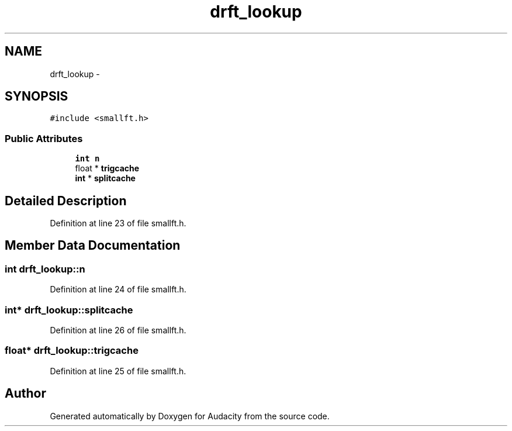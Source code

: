 .TH "drft_lookup" 3 "Thu Apr 28 2016" "Audacity" \" -*- nroff -*-
.ad l
.nh
.SH NAME
drft_lookup \- 
.SH SYNOPSIS
.br
.PP
.PP
\fC#include <smallft\&.h>\fP
.SS "Public Attributes"

.in +1c
.ti -1c
.RI "\fBint\fP \fBn\fP"
.br
.ti -1c
.RI "float * \fBtrigcache\fP"
.br
.ti -1c
.RI "\fBint\fP * \fBsplitcache\fP"
.br
.in -1c
.SH "Detailed Description"
.PP 
Definition at line 23 of file smallft\&.h\&.
.SH "Member Data Documentation"
.PP 
.SS "\fBint\fP drft_lookup::n"

.PP
Definition at line 24 of file smallft\&.h\&.
.SS "\fBint\fP* drft_lookup::splitcache"

.PP
Definition at line 26 of file smallft\&.h\&.
.SS "float* drft_lookup::trigcache"

.PP
Definition at line 25 of file smallft\&.h\&.

.SH "Author"
.PP 
Generated automatically by Doxygen for Audacity from the source code\&.
